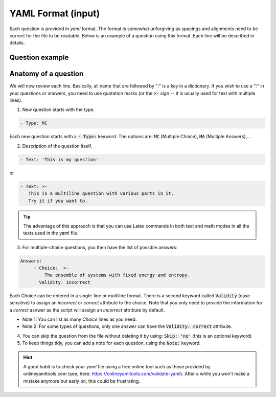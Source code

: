 .. _my-reference-label:

YAML Format (input)
+++++++++++++++++++
Each question is provided in `yaml` format. The format is somewhat unforgiving as spacings and alignments need to be correct for the file to be readable. Below is an example of a question using this format. Each line will be described in details.

Question example
----------------
.. code-block:: yaml
  :linenos:

     - Type: MC
       Text: >-
        In the screencast we derived an expression for the Fermi-Dirac distribution 
        using the grand canonical ensemble. What is the grand canonical ensemble?
       Size: Auto
       Points: 2
       Answers:
	- Choice:  >-
            The ensemble of systems with fixed energy and entropy.
          Validity: incorrect
	- Choice: >-
            The ensemble of systems with fixed energy and chemical potential.
          Validity: incorrect
	- Choice: 'The ensemble of systems with fixed temperature and chemical potential.'
          Validity: correct
	Skip: 'no'
	Note: question regarding lecture 29 

Anatomy of a question
---------------------
	
We will now review each line. Basically, all name that are followed by ":" is a key in a dictionary. If you wish to use a ":" in your questions or answers, you need to use quotation marks (or the :code:`>-` sign -- it is usually used for text with multiple lines).

1. New question starts with the type. 

.. code-block:: yaml

   - Type: MC		

Each new question starts with a :code:`- Type:` keyword. The options are: :code:`MC` (Multiple Choice), :code:`MA` (Multiple Answers),...

2. Description of the question itself.

.. code-block:: yaml

   - Text: 'This is my question'


or

.. code-block:: yaml

   - Text: >-
      This is a multiline question with various parts in it.
      Try it if you want to. 


.. Tip:: The advantage of this appraoch is that you can use Latex commands in both text and math modes in all the texts used in the yaml file.

3. For multiple-choice questions, you then have the list of possible answers: 

.. code-block:: yaml

   Answers:
	- Choice:  >-
            The ensemble of systems with fixed energy and entropy.
          Validity: incorrect	 
	 
Each Choice can be entered in a single-line or multiline format. There is a second keyword called :code:`Validity` (case sensitive) to assign an `incorrect` or `correct` attribute to the choice. Note that you only need to provide the information for a *correct* asnwer as the script will assign an *incorrect* attribute by default.

- Note 1: You can list as many *Choice* lines as you need.
- Note 2: For some types of questions, only one answer can have the :code:`Validity: correct` attribute.

4. You can skip the question from the file without deleting it by using: :code:`Skip: 'no'` (this is an optional keyword)

5. To keep things tidy, you can add a note for each question, using the :code:`Note:` keyword. 


.. hint:: A good habit is to check your `yaml` file using a free online
       tool such as those provided by onlineyamltools.com (see, here: https://onlineyamltools.com/validate-yaml). After a while you won't make a mistake anymore but early on, this could be frustrating.

